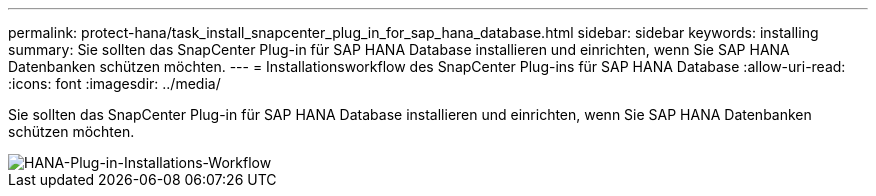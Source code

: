 ---
permalink: protect-hana/task_install_snapcenter_plug_in_for_sap_hana_database.html 
sidebar: sidebar 
keywords: installing 
summary: Sie sollten das SnapCenter Plug-in für SAP HANA Database installieren und einrichten, wenn Sie SAP HANA Datenbanken schützen möchten. 
---
= Installationsworkflow des SnapCenter Plug-ins für SAP HANA Database
:allow-uri-read: 
:icons: font
:imagesdir: ../media/


[role="lead"]
Sie sollten das SnapCenter Plug-in für SAP HANA Database installieren und einrichten, wenn Sie SAP HANA Datenbanken schützen möchten.

image::../media/sap_hana_install_configure_workflow.gif[HANA-Plug-in-Installations-Workflow]
